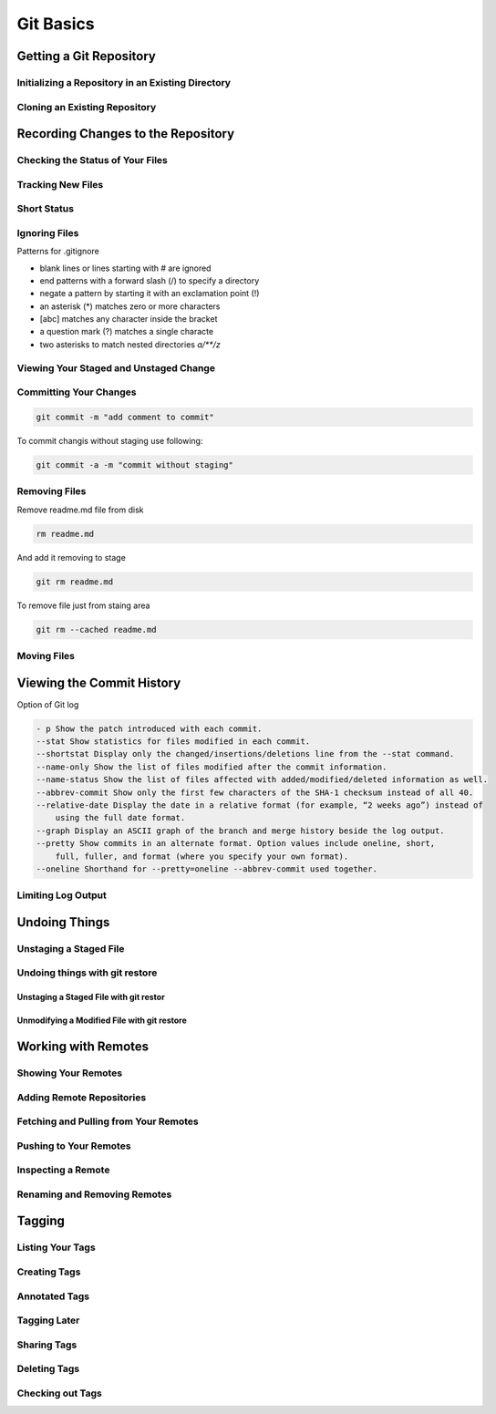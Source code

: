 Git Basics
==========

Getting a Git Repository
------------------------

Initializing a Repository in an Existing Directory
~~~~~~~~~~~~~~~~~~~~~~~~~~~~~~~~~~~~~~~~~~~~~~~~~~

.. glossary::

    ``init``
        start version  control with  Git

Cloning an Existing Repository
~~~~~~~~~~~~~~~~~~~~~~~~~~~~~~

.. glossary::

    ``clone https://github.com/...``
          copy  of  an  existing  Git  reposito

Recording Changes to the Repository
-----------------------------------

Checking the Status of Your Files
~~~~~~~~~~~~~~~~~~~~~~~~~~~~~~~~~

.. glossary::

    ``status``
         determine which files are in which sta

Tracking New Files
~~~~~~~~~~~~~~~~~~

.. glossary::

    ``add ...``
         begin  tracking  a  new  file

Short Status
~~~~~~~~~~~~

.. glossary::

    ``status -s``
          see  your  changes  in  a  more  compact  way

Ignoring Files
~~~~~~~~~~~~~~

Patterns for .gitignore

* blank lines or lines starting with # are ignored
* end patterns with a forward slash (/) to specify a directory
* negate a pattern by starting it with an exclamation point (!)
* an asterisk (*) matches zero or more characters
* [abc] matches any character inside the bracket
* a question mark (?) matches a single characte
* two asterisks to match nested directories `a/**/z`

Viewing Your Staged and Unstaged Change
~~~~~~~~~~~~~~~~~~~~~~~~~~~~~~~~~~~~~~~

.. glossary::

    ``diff``
        see what you’ve changed but not yet staged

    ``diff --staged``
        compare what is in your working directory with what is in your staging area

Committing Your Changes
~~~~~~~~~~~~~~~~~~~~~~~

.. code-block::

    git commit -m "add comment to commit"

To commit changis without staging use following:

.. code-block::

    git commit -a -m "commit without staging"
    
Removing Files
~~~~~~~~~~~~~~

Remove readme.md file from disk

.. code-block::

    rm readme.md

And add it removing to stage 

.. code-block::

    git rm readme.md

To remove file just from staing area 

.. code-block::

    git rm --cached readme.md

Moving Files
~~~~~~~~~~~~

Viewing the Commit History
--------------------------

Option of Git log

.. code-block::

    - p Show the patch introduced with each commit.
    --stat Show statistics for files modified in each commit.
    --shortstat Display only the changed/insertions/deletions line from the --stat command.
    --name-only Show the list of files modified after the commit information.
    --name-status Show the list of files affected with added/modified/deleted information as well.
    --abbrev-commit Show only the first few characters of the SHA-1 checksum instead of all 40.
    --relative-date Display the date in a relative format (for example, “2 weeks ago”) instead of
        using the full date format.
    --graph Display an ASCII graph of the branch and merge history beside the log output.
    --pretty Show commits in an alternate format. Option values include oneline, short,
        full, fuller, and format (where you specify your own format).
    --oneline Shorthand for --pretty=oneline --abbrev-commit used together.

Limiting Log Output
~~~~~~~~~~~~~~~~~~~

Undoing Things
--------------

Unstaging a Staged File
~~~~~~~~~~~~~~~~~~~~~~~

Undoing things with git restore
~~~~~~~~~~~~~~~~~~~~~~~~~~~~~~~

Unstaging a Staged File with git restor
"""""""""""""""""""""""""""""""""""""""

Unmodifying a Modified File with git restore
""""""""""""""""""""""""""""""""""""""""""""

Working with Remotes
--------------------

Showing Your Remotes
~~~~~~~~~~~~~~~~~~~~

Adding Remote Repositories
~~~~~~~~~~~~~~~~~~~~~~~~~~

Fetching and Pulling from Your Remotes
~~~~~~~~~~~~~~~~~~~~~~~~~~~~~~~~~~~~~~

Pushing to Your Remotes
~~~~~~~~~~~~~~~~~~~~~~~

Inspecting a Remote
~~~~~~~~~~~~~~~~~~~

Renaming and Removing Remotes
~~~~~~~~~~~~~~~~~~~~~~~~~~~~~

Tagging
-------

Listing Your Tags
~~~~~~~~~~~~~~~~~

Creating Tags
~~~~~~~~~~~~~

Annotated Tags
~~~~~~~~~~~~~~

Tagging Later
~~~~~~~~~~~~~

Sharing Tags
~~~~~~~~~~~~

Deleting Tags
~~~~~~~~~~~~~

Checking out Tags
~~~~~~~~~~~~~~~~~
